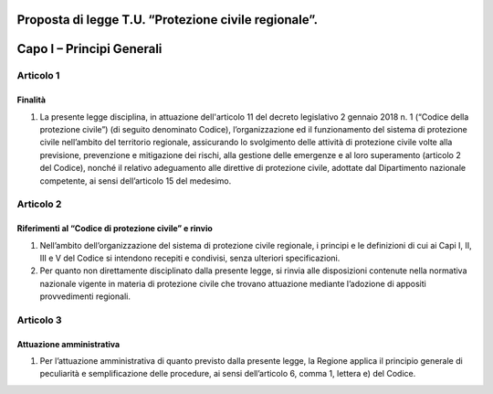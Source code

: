 ====================================================
Proposta di legge T.U. “Protezione civile regionale”.
====================================================

==========================
Capo I – Principi Generali
==========================



Articolo 1
==========

Finalità
--------
1) La presente legge disciplina, in attuazione dell'articolo 11 del decreto legislativo 2 gennaio 2018 n. 1 (“Codice della protezione civile”) (di seguito denominato Codice), l’organizzazione ed il funzionamento del sistema di protezione civile nell’ambito del territorio regionale, assicurando lo svolgimento delle attività di protezione civile volte alla previsione, prevenzione e mitigazione dei rischi, alla gestione delle emergenze e al loro superamento (articolo 2 del Codice), nonché il relativo adeguamento alle direttive di protezione civile, adottate dal Dipartimento nazionale competente, ai sensi dell’articolo 15 del medesimo.



Articolo 2
==========

Riferimenti al “Codice di protezione civile” e rinvio
-----------------------------------------------------
1)	Nell’ambito dell’organizzazione del sistema di protezione civile regionale, i principi e le definizioni di cui ai Capi I, II, III e V del Codice si intendono recepiti e condivisi, senza ulteriori specificazioni.
2)	Per quanto non direttamente disciplinato dalla presente legge, si rinvia alle disposizioni contenute nella normativa nazionale vigente in materia di protezione civile che trovano attuazione mediante l’adozione di appositi provvedimenti regionali.



Articolo 3
==========
Attuazione amministrativa
-------------------------
1) Per l’attuazione amministrativa di quanto previsto dalla presente legge, la Regione applica il principio generale di peculiarità e semplificazione delle procedure, ai sensi dell’articolo 6, comma 1, lettera e) del Codice.
